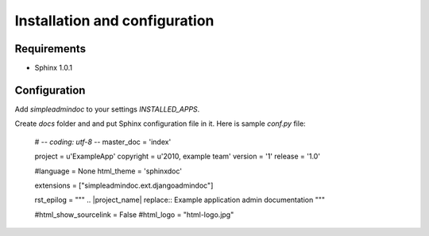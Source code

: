 Installation and configuration
==============================

Requirements
------------

* Sphinx 1.0.1

Configuration
-------------

Add `simpleadmindoc` to your settings `INSTALLED_APPS`.

Create `docs` folder and and put Sphinx configuration file in it. Here is sample `conf.py` file:

  # -*- coding: utf-8 -*-
  master_doc = 'index'

  project = u'ExampleApp'
  copyright = u'2010, example team'
  version = '1'
  release = '1.0'

  #language = None
  html_theme = 'sphinxdoc'

  extensions = ["simpleadmindoc.ext.djangoadmindoc"]

  rst_epilog = """
  .. |project_name| replace:: Example application admin documentation
  """

  #html_show_sourcelink = False
  #html_logo = "html-logo.jpg"
